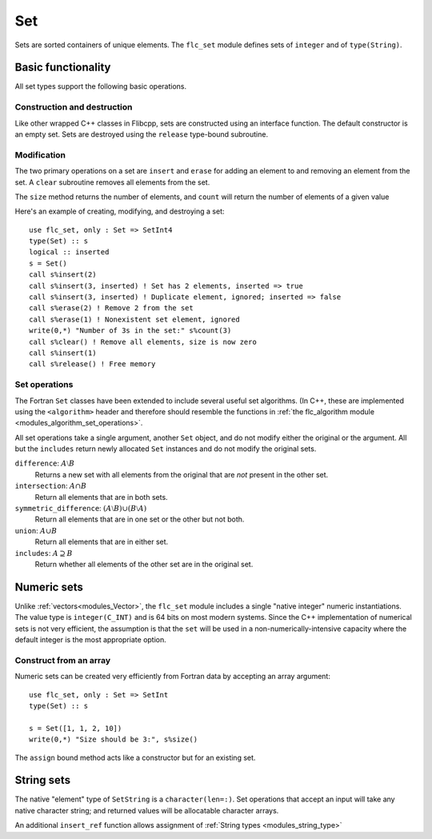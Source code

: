 .. ############################################################################
.. File  : doc/modules/set.rst
.. ############################################################################

.. _modules_Set:

***
Set
***

Sets are sorted containers of unique elements. The ``flc_set`` module
defines sets of ``integer`` and of ``type(String)``.

Basic functionality
===================

All set types support the following basic operations.

Construction and destruction
----------------------------

Like other wrapped C++ classes in Flibcpp, sets are
constructed using an interface function. The default constructor is an empty
set.  Sets are destroyed using the ``release`` type-bound subroutine.

Modification
------------

The two primary operations on a set are ``insert`` and ``erase`` for adding
an element to and removing an element from the set. A ``clear`` subroutine
removes all elements from the set.

The ``size`` method returns the number of elements, and ``count`` will return
the number of elements of a given value

Here's an example of creating, modifying, and destroying a set::

   use flc_set, only : Set => SetInt4
   type(Set) :: s
   logical :: inserted
   s = Set()
   call s%insert(2)
   call s%insert(3, inserted) ! Set has 2 elements, inserted => true
   call s%insert(3, inserted) ! Duplicate element, ignored; inserted => false
   call s%erase(2) ! Remove 2 from the set
   call s%erase(1) ! Nonexistent set element, ignored
   write(0,*) "Number of 3s in the set:" s%count(3)
   call s%clear() ! Remove all elements, size is now zero
   call s%insert(1)
   call s%release() ! Free memory

Set operations
--------------

The Fortran ``Set`` classes have been extended to include several useful set
algorithms. (In C++, these are implemented using the ``<algorithm>`` header and
therefore should resemble the functions in
:ref:`the flc_algorithm module <modules_algorithm_set_operations>`.

All set operations take a single argument, another ``Set`` object, and do not
modify either the original or the argument. All but the ``includes`` return
newly allocated ``Set`` instances and do not modify the original sets.

``difference``: :math:`A \setminus B`
   Returns a new set with all elements from the original that are *not* present
   in the other set.

``intersection``: :math:`A \cap B`
  Return all elements that are in both sets.

``symmetric_difference``: :math:`(A \setminus B) \cup (B \setminus A)`
  Return all elements that are in one set or the other but not both.

``union``: :math:`A \cup B`
  Return all elements that are in either set.

``includes``: :math:`A \supseteq B`
  Return whether all elements of the other set are in the original set.

Numeric sets
===============

Unlike :ref:`vectors<modules_Vector>`, the ``flc_set`` module includes
a single "native integer" numeric instantiations. The value type is
``integer(C_INT)`` and is 64 bits on most modern systems. Since the C++
implementation of numerical sets is not very efficient, the assumption is that
the ``set`` will be used in a non-numerically-intensive capacity where the
default integer is the most appropriate option.

Construct from an array
-----------------------

Numeric sets can be created very efficiently from Fortran data by accepting
an array argument::

   use flc_set, only : Set => SetInt
   type(Set) :: s

   s = Set([1, 1, 2, 10])
   write(0,*) "Size should be 3:", s%size()

The ``assign`` bound method acts like a constructor but for an existing set.

String sets
==============

The native "element" type of ``SetString`` is a ``character(len=:)``. Set
operations that accept an input will take any native character string; and
returned values will be allocatable character arrays.

An additional ``insert_ref`` function allows assignment of
:ref:`String types <modules_string_type>`

.. ############################################################################
.. end of doc/modules/set.rst
.. ############################################################################
